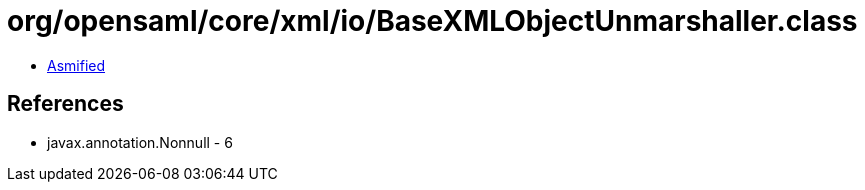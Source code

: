 = org/opensaml/core/xml/io/BaseXMLObjectUnmarshaller.class

 - link:BaseXMLObjectUnmarshaller-asmified.java[Asmified]

== References

 - javax.annotation.Nonnull - 6
